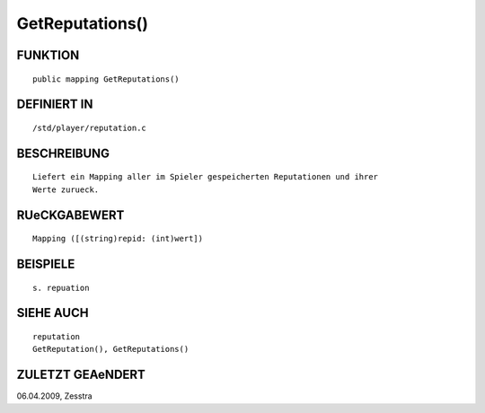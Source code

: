 GetReputations()
================

FUNKTION
--------
::

     public mapping GetReputations()

DEFINIERT IN
------------
::

     /std/player/reputation.c

BESCHREIBUNG
------------
::

     Liefert ein Mapping aller im Spieler gespeicherten Reputationen und ihrer
     Werte zurueck.

RUeCKGABEWERT
-------------
::

     Mapping ([(string)repid: (int)wert])

BEISPIELE
---------
::

     s. repuation

SIEHE AUCH
----------
::

     reputation
     GetReputation(), GetReputations()

ZULETZT GEAeNDERT
-----------------
::

06.04.2009, Zesstra

